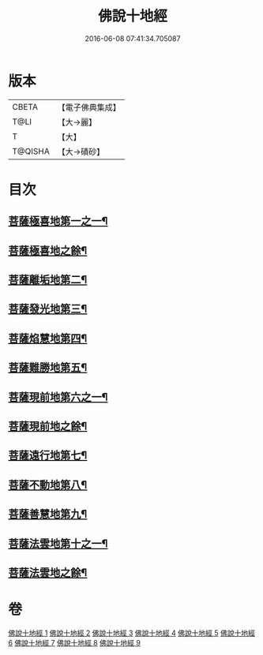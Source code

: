 #+TITLE: 佛說十地經 
#+DATE: 2016-06-08 07:41:34.705087

* 版本
 |     CBETA|【電子佛典集成】|
 |      T@LI|【大→麗】   |
 |         T|【大】     |
 |   T@QISHA|【大→磧砂】  |

* 目次
** [[file:KR6e0035_001.txt::001-0535a29][菩薩極喜地第一之一¶]]
** [[file:KR6e0035_002.txt::002-0539c6][菩薩極喜地之餘¶]]
** [[file:KR6e0035_002.txt::002-0542b13][菩薩離垢地第二¶]]
** [[file:KR6e0035_003.txt::003-0545a6][菩薩發光地第三¶]]
** [[file:KR6e0035_003.txt::003-0547c4][菩薩焰慧地第四¶]]
** [[file:KR6e0035_004.txt::004-0549c21][菩薩難勝地第五¶]]
** [[file:KR6e0035_004.txt::004-0552b7][菩薩現前地第六之一¶]]
** [[file:KR6e0035_005.txt::005-0554b6][菩薩現前地之餘¶]]
** [[file:KR6e0035_005.txt::005-0555c4][菩薩遠行地第七¶]]
** [[file:KR6e0035_006.txt::006-0559a6][菩薩不動地第八¶]]
** [[file:KR6e0035_007.txt::007-0563a14][菩薩善慧地第九¶]]
** [[file:KR6e0035_008.txt::008-0567a10][菩薩法雲地第十之一¶]]
** [[file:KR6e0035_009.txt::009-0570c14][菩薩法雲地之餘¶]]

* 卷
[[file:KR6e0035_001.txt][佛說十地經 1]]
[[file:KR6e0035_002.txt][佛說十地經 2]]
[[file:KR6e0035_003.txt][佛說十地經 3]]
[[file:KR6e0035_004.txt][佛說十地經 4]]
[[file:KR6e0035_005.txt][佛說十地經 5]]
[[file:KR6e0035_006.txt][佛說十地經 6]]
[[file:KR6e0035_007.txt][佛說十地經 7]]
[[file:KR6e0035_008.txt][佛說十地經 8]]
[[file:KR6e0035_009.txt][佛說十地經 9]]

